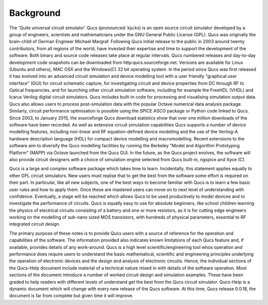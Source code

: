 Background
==========
The 'Quite universal circuit simulator' Qucs (pronounced: kju:ks) is an open source circuit simulator developed by a group of engineers, scientists and mathematicians under the GNU General Public License (GPL). Qucs was originally the brain-child of German Engineer Michael Margraf. Following Qucs initial release to the public in 2003 around twenty contributors, from all regions of the world, have invested their expertise and time to support the development of the software. Both binary and source code releases take place at regular intervals. Qucs numbered releases and day-to-day development code snapshots can be downloaded from http:qucs.sourceforge.net. Versions are available for Linux (Ubuntu and others), MAC OSX and the Windows(C) 32 bit operating system.  In the period since Qucs was first released it has evolved into an advanced circuit simulation and device modelling tool with a user friendly "graphical user interface" (GUI) for circuit schematic capture, for investigating circuit and device properties from DC through RF to Optical frequencies, and for launching other circuit simulation software, including for example the FreeHDL (VHDL) and Icarus Verilog digital circuit simulators. Qucs includes built-in code for processing and visualising simulation output data. Qucs also allows users to process post-simulation data with the popular Octave numerical data analysis package. Similarly, circuit performance optimisation is possible using the SPICE ASCO package or Python code linked to Qucs.  Since 2003, to January 2015, the sourceforge Qucs download statistics show that over one million downloads of the software have been recorded. As well as extensive circuit simulation capabilities Qucs supports a number of device modelling features, including non-linear and RF equation-defined device modelling and the use of the Verilog-A hardware description language (HDL) for compact device modelling and macromodelling. Recent extensions to the software aim to diversify the Qucs modelling facilities by running the Berkeley "Model and Algorithm Prototyping Platform" (MAPP) via Octave launched from the Qucs GUI. In the future, as the Qucs project evolves, the software will also provide circuit designers with a choice of simulation engine selected from Qucs built-in, ngspice and Xyce (C). 

Qucs is a large and complex software package which takes time to learn. Incidentally, this statement applies equally to other GPL circuit simulators. New users must realise that to get the best from the software some effort is required on their part. In particular, like all new subjects, one of the best ways to become familiar with Qucs is to learn a few basic user rules and how to apply them. Once these are mastered users can move on to next level of understanding with confidence.  Eventually, a stage will be reached which allows Qucs to be used productively to model devices and to investigate the performance of circuits.  Qucs is equally easy to use for absolute beginners, like school children learning the physics of electrical circuits consisting of a battery and one or more resistors, as it is for cutting edge engineers working on the modelling of sub-nano sized MOS transistors, with hundreds of physical parameters, essential to RF integrated circuit design. 

The primary purpose of these notes is to provide Qucs users with a source of reference for the operation and capabilities of the software. The information provided also indicates known limitations of each Qucs feature and, if available, provides details of any work-around. Qucs is a high level scientific/engineering tool whos operation and performance does require users to understand the basic mathematical, scientific and engineering principles underlying the operation of electronic devices and the design and analysis of electronic circuits.  Hence, the individual sections of the Qucs-Help document include material of a technical nature mixed in with details of the software operation.  Most sections of the document introduce a number of worked circuit design and simulation examples. These have been graded to help readers with different levels of understand get the best from the Qucs circuit simulator.  Qucs-Help is a dynamic document which will change with every new release of the Qucs software. At this time, Qucs release 0.0.18, the document is far from complete but given time it will improve. 
